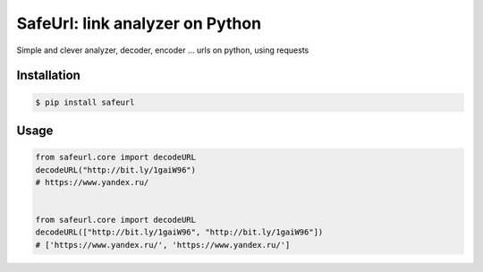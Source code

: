 SafeUrl: link analyzer on Python
================================
Simple and clever analyzer, decoder, encoder ... urls on python, using requests

.. image:: https://badge.fury.io/py/safeurl.svg
    :target: https://badge.fury.io/py/safeurl


.. image:: https://travis-ci.org/FrodoTheTrue/safeurl.svg?branch=master
    :target: https://travis-ci.org/FrodoTheTrue/safeurl


.. image:: https://coveralls.io/repos/github/FrodoTheTrue/safeurl/badge.svg?branch=master
    :target: https://coveralls.io/github/FrodoTheTrue/safeurl?branch=master


Installation
------------
.. code-block:: bash

    $ pip install safeurl

Usage
-----
.. code-block:: python

    from safeurl.core import decodeURL
    decodeURL("http://bit.ly/1gaiW96")
    # https://www.yandex.ru/


    from safeurl.core import decodeURL
    decodeURL(["http://bit.ly/1gaiW96", "http://bit.ly/1gaiW96"])
    # ['https://www.yandex.ru/', 'https://www.yandex.ru/']